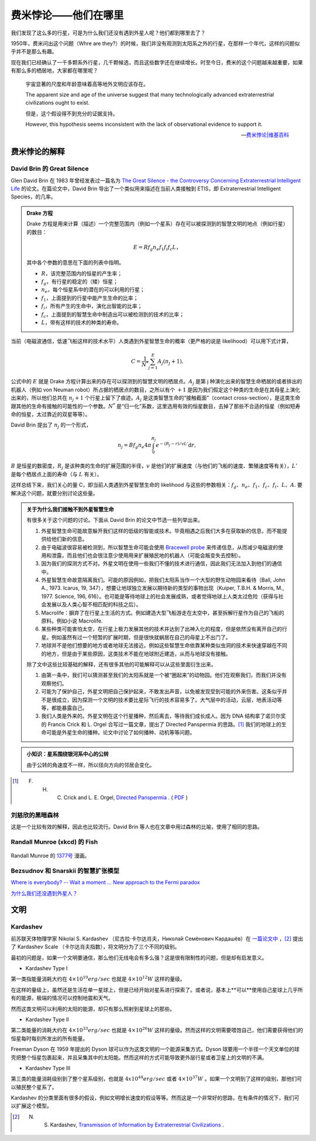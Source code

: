 费米悖论——他们在哪里
*****************************


我们发现了这么多的行星，可是为什么我们还没有遇到外星人呢？他们都到哪里去了？

1950年，费米问出这个问题（Whre are they?）的时候，我们并没有观测到太阳系之外的行星，在那样一个年代，这样的问题似乎并不是那么有趣。

现在我们已经确认了一千多颗系外行星，几千颗候选，而且这些数字还在继续增长。时至今日，费米的这个问题越来越重要，如果有那么多的栖居地，大家都在哪里呢？


   宇宙显著的尺度和年龄意味着高等地外文明应该存在。

   The apparent size and age of the universe suggest that many technologically advanced extraterrestrial civilizations ought to exist.

   但是，这个假设得不到充分的证据支持。

   However, this hypothesis seems inconsistent with the lack of observational evidence to support it.

   -- `费米悖论|维基百科 <http://zh.wikipedia.org/wiki/%E8%B4%B9%E7%B1%B3%E6%82%96%E8%AE%BA>`_


.. index:: Fermi Paradox
.. index:: 费米悖论的解释

费米悖论的解释
===========================


David Brin 的 Great Silence
--------------------------------------------------------


.. admonition: 评论
   :class: note

   这些比较老的研究和讨论中，大多在讨论能够通过监测外星智慧生命主动发射的通信或其他用途的电磁波探测到，或者有星际飞行能力来到地球附近从而被我们发现这样的事件。然而，随着现在科学和技术的进展，我们现在能够探测系外行星的大气层的一些细节甚至行星表面的细节，这使得我们可以讨论的探测方式由对方主动发射电磁波被我们探测到转变为我们可以直接探测系外行星上的生命的活动痕迹。而这样的探测甚至不需要智慧生命掌握电磁波通信能力，例如，我们可以直接探测可能的化石燃料燃烧的痕迹等。

   然而，这也只是在短短几年间发展起来的技术。或许，在很快的将来，我们可以看到系外行星的更多细节，那时候，也许，我们观测的外星生命，却没有能力看到我们。技术的不平等，将会给我们提供很多的契机。



Glen David Brin 在 1983 年曾经发表过一篇名为 `The Great Silence - the Controversy Concerning Extraterrestrial Intelligent Life <http://www.brin-l.com/downloads/silence.pdf>`_ 的论文。在篇论文中，David Brin 导出了一个类似用来描述在当前人类接触到 ETIS，即 Extraterrestrial Intelligent Species，的几率。


.. admonition:: Drake 方程
   :class: note

   Drake 方程是用来计算（描述）一个完整范围内（例如一个星系）存在可以被探测到的智慧文明的地点（例如行星）的数目：

   .. math::
      E = R f_g n_e f_1 f_i f_c L，

   其中各个参数的意思在下面的列表中指明。

   * :math:`R`，该完整范围内的恒星的产生率；
   * :math:`f_g`，有行星的稳定的（矮）恒星；
   * :math:`n_e`，每个恒星系中的潜在的可以利用的行星；
   * :math:`f_1`，上面提到的行星中能产生生命的比率；
   * :math:`f_i`，所有产生的生命中，演化出智能的比率；
   * :math:`f_c`，上面提到的智慧生命中制造出可以被检测到的技术的比率；
   * :math:`L`，带有这样的技术的种类的寿命。


当前（电磁波通信，低速飞船这样的技术水平）人类遇到外星智慧生命的概率（更严格的说是 likelihood）可以用下式计算，

.. math::
   C = \frac{1}{N^*}\sum_{j=1}^{E} A_j (n_j+1).

公式中的 :math:`E` 就是 Drake 方程计算出来的存在可以探测到的智慧文明的栖居点。:math:`A_j` 是第 j 种演化出来的智慧生命栖居的或者排出的机器人（例如 von Neuman robot）所占据的栖居点的数目，之所以有个 :math:`+1` 是因为我们假定这个种类的生命是在其母星上演化出来的，所以他们总共在 :math:`n_j+1` 个行星上留下了痕迹。:math:`A_j` 是这类智慧生命的“接触截面”（contact cross-section），是这类生命跟其他的生命有接触的可能性的一个参数。:math:`N^*` 是“归一化”系数，这里选用有效的恒星数目，去掉了那些不合适的恒星（例如短寿命的恒星，太过靠近的双星等等）。


David Brin 提出了 :math:`n_j` 的一个形式，

.. math::
   n_j = B f_g n_e 4 \pi \int_0^{R_j} e^{-(R_j-r)/v L'}\mathrm d r,


:math:`B` 是恒星的数密度，:math:`R_j` 是该种类的生命的扩展范围的半径，:math:`v` 是他们的扩展速度（与他们的飞船的速度、繁殖速度等有关），:math:`L'` 是每个栖居点上面的寿命（与 :math:`L` 有关）。


这样总结下来，我们关心的量 C，即当前人类遇到外星智慧生命的 likelihood 与这些的参数相关：:math:`f_g`、:math:`n_e`、:math:`f_1`、:math:`f_c`、:math:`f_i`、:math:`L`、:math:`A`. 要解决这个问题，就要分别讨论这些量。



.. admonition:: 关于为什么我们接触不到外星智慧生命
   :class: note

   有很多关于这个问题的讨论。下面从 David Brin 的论文中节选一些列举出来。

   1. 外星智慧生命可能故意躲开我们这样的低级的智能或技术。毕竟相遇之后我们大多在获取新的信息，而不能提供给他们新的信息。
   2. 由于电磁波很容易被检测到，所以智慧生命可能会使用 `Bracewell probe <https://en.wikipedia.org/wiki/Bracewell_probe>`_ 来传递信息，从而减少电磁波的使用和泄露，而且他们也会很注意少使用用来扩展殖民地的机器人（可能会叛变失去控制）。
   3. 因为我们的探测方式不对。外星文明在使用一些我们不懂的技术进行通信，因此我们无法加入到他们的通信中。
   4. 外星智慧生命故意隔离我们。可能的原因例如，把我们太阳系当作一个大型的野生动物园来看待（Ball, John A., 1973. Icarus, 19, 347），想要让地球独立发展以期待新的类型的事物出现（Kuiper, T.B.H. & Morris, M., 1977. Science, 196, 616）。也可能是等待地球上的社会发展成熟，或者觉得地球上人类太过危险（获得与社会发展以及人类心智不相匹配的科技之后）。
   5. Macrolife：摒弃了在行星上生活的方式。例如建造大型飞船游走在太空中，甚至拆解行星作为自己的飞船的原料。例如小说 Macrolife.
   6. 某些种类可能害怕太空，在行星上极力发展其他的技术并达到了出神入化的程度，但是依然没有离开自己的行星。例如虽然有过一个短暂的扩展时期，但是很快就蜗居在自己的母星上不出门了。
   7. 地球并不是他们想要的地方或者地球无法接近。例如这些智慧生命依靠某种类似虫洞的技术来快速穿越在不同的地方，但是由于某些原因，这类技术不能在地球附近建造，从而与地球没有接触。

   除了文中这些比较基础的解释，还有很多其他的可能解释可以从这些里面衍生出来。

   1. 由第一条中，我们可以猜测甚至我们的太阳系就是一个被“圈起来”的动物园。他们在观察我们，而我们并没有观察他们。
   2. 可能为了保护自己，外星文明把自己保护起来，不敢发出声音，以免被发现受到可能的外来伤害。这条似乎并不是很成立，因为探测一个文明的技术要比星际飞行的技术容易多了。大气层中的活动，云层，地表活动等等，都能暴露自己。
   3. 我们人类是外来的。外星文明在这个行星播种，然后离去，等待我们成长成人。因为 DNA 结构拿了诺贝尔奖的 Francis Crick 和 L. Orgel 合写过一篇文章，提出了 Directed Panspermia 的思路。[#directedpanspermia]_ 我们的地球上的生命可能是外星生命的播种。论文中讨论了如何播种、动机等等问题。






.. admonition:: 小知识：星系围绕银河系中心的公转
   :class: note

   由于公转的角速度不一样，所以径向方向的邻居会变化。




.. [#directedpanspermia] F. H. C. Crick and L. E. Orgel, `Directed Panspermia <http://www.sciencedirect.com/science/article/pii/0019103573901103>`_ . ( `PDF <http://profiles.nlm.nih.gov/ps/access/SCBCCP.pdf>`_ )




刘慈欣的黑暗森林
---------------------------

这是一个比较有效的解释，因此也比较流行。David Brin 等人也在文章中用过森林的比喻，使用了相同的思路。



Randall Munroe (xkcd) 的 Fish
-------------------------------


.. figure:: http://imgs.xkcd.com/comics/fish.png
   :align: center
   :alt: Randall Munroe's Fish

   Randall Munroe 的 `1377号 <http://xkcd.com/1377/>`_ 漫画。



Bezsudnov 和 Snarskii 的智慧扩张模型
----------------------------------------------------------------------



`Where is everybody? -- Wait a moment ... New approach to the Fermi paradox <http://arxiv.org/abs/1007.2774>`_


`为什么我们还没遇到外星人？ <http://www.guokr.com/article/129942/>`_












文明
=================================


Kardashev
---------------


前苏联天体物理学家 Nikolai S. Kardashev （尼古拉·卡尔达肖夫，Никола́й Семёнович Кардашёв）在 `一篇论文中 <http://adsabs.harvard.edu/cgi-bin/nph-bib_query?bibcode=1964SvA.....8..217K&db_key=AST>`_ ，[#kardashev]_ 提出了 Kardashev Scale （卡尔达肖夫指数），将文明分为了三个不同的级别。

最初的问题是，如果一个文明要通信，那么他们无线电会有多么强？这是很有限制性的问题，但是却有启发意义。


* Kardashev Type I

第一类指能量消耗大约在 :math:`4\times 10^{19}erg/sec` 也就是 :math:`4\times 10^{12} W` 这样的量级。

在这样的量级上，虽然还是生活在单一星球上，但是已经开始对星系进行探索了。或者说，基本上**可以**使用自己星球上几乎所有的能源，极端的情况可以控制地震和天气。

然而这类文明可以利用的太阳的能源，却只有那么照射到星球上的那些。


* Kardashev Type II

第二类能量的消耗大约在 :math:`4\times 10^{33} erg/sec` 也就是 :math:`4×10^{26} W` 这样的量级。然而这样的文明需要喂饱自己，他们需要获得他们的恒星每时每刻所发出的所有能量。

Freeman Dyson 在 1959 年提出的 Dyson 球可以作为这类文明的一个能源采集方式。Dyson 球要用一个半径一个天文单位的球壳把整个恒星包裹起来，并且采集其中的太阳能。然而这样的方式可能导致更外层行星或者卫星上的文明的不满。



* Kardashev Type III


第三类的能量消耗级别到了整个星系级别，也就是 :math:`4 x 10^{44} erg/sec` 或者 :math:`4×10^{37} W` 。如果一个文明到了这样的级别，那他们可以殖民整个星系了。



Kardashev 的分类里面有很多的假设，例如文明增长速度的假设等等。然而这是一个非常好的思路，在有条件的情况下，我们可以扩展这个模型。





.. [#kardashev] N. S. Kardashev, `Transmission of Information by Extraterrestrial Civilizations <http://adsabs.harvard.edu/cgi-bin/nph-bib_query?bibcode=1964SvA.....8..217K&db_key=AST>`_ .


